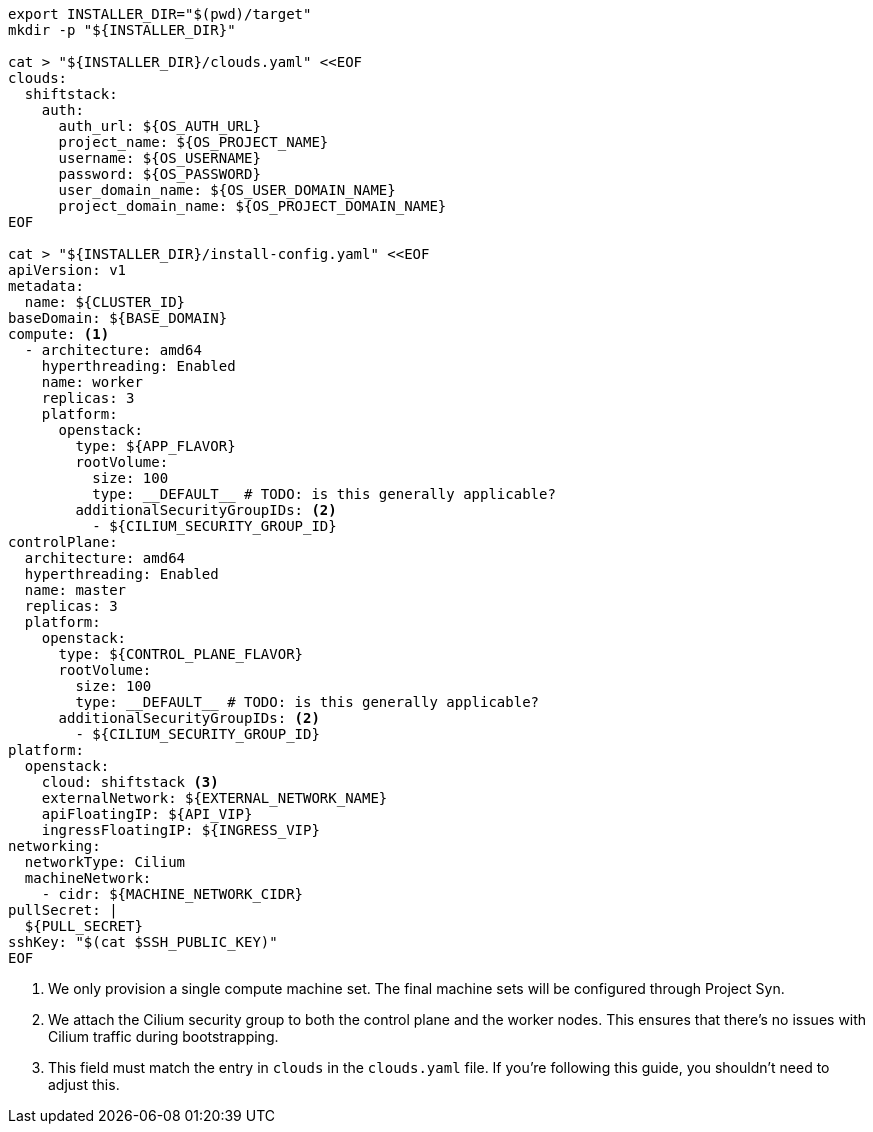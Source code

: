 [source,bash]
----
export INSTALLER_DIR="$(pwd)/target"
mkdir -p "${INSTALLER_DIR}"

cat > "${INSTALLER_DIR}/clouds.yaml" <<EOF
clouds:
  shiftstack:
    auth:
      auth_url: ${OS_AUTH_URL}
      project_name: ${OS_PROJECT_NAME}
      username: ${OS_USERNAME}
      password: ${OS_PASSWORD}
      user_domain_name: ${OS_USER_DOMAIN_NAME}
      project_domain_name: ${OS_PROJECT_DOMAIN_NAME}
EOF

cat > "${INSTALLER_DIR}/install-config.yaml" <<EOF
apiVersion: v1
metadata:
  name: ${CLUSTER_ID}
baseDomain: ${BASE_DOMAIN}
compute: <1>
  - architecture: amd64
    hyperthreading: Enabled
    name: worker
    replicas: 3
    platform:
      openstack:
        type: ${APP_FLAVOR}
        rootVolume:
          size: 100
          type: __DEFAULT__ # TODO: is this generally applicable?
        additionalSecurityGroupIDs: <2>
          - ${CILIUM_SECURITY_GROUP_ID}
controlPlane:
  architecture: amd64
  hyperthreading: Enabled
  name: master
  replicas: 3
  platform:
    openstack:
      type: ${CONTROL_PLANE_FLAVOR}
      rootVolume:
        size: 100
        type: __DEFAULT__ # TODO: is this generally applicable?
      additionalSecurityGroupIDs: <2>
        - ${CILIUM_SECURITY_GROUP_ID}
platform:
  openstack:
    cloud: shiftstack <3>
    externalNetwork: ${EXTERNAL_NETWORK_NAME}
    apiFloatingIP: ${API_VIP}
    ingressFloatingIP: ${INGRESS_VIP}
networking:
  networkType: Cilium
  machineNetwork:
    - cidr: ${MACHINE_NETWORK_CIDR}
pullSecret: |
  ${PULL_SECRET}
sshKey: "$(cat $SSH_PUBLIC_KEY)"
EOF
----
<1> We only provision a single compute machine set.
The final machine sets will be configured through Project Syn.
<2> We attach the Cilium security group to both the control plane and the worker nodes.
This ensures that there's no issues with Cilium traffic during bootstrapping.
<3> This field must match the entry in `clouds` in the `clouds.yaml` file.
If you're following this guide, you shouldn't need to adjust this.
